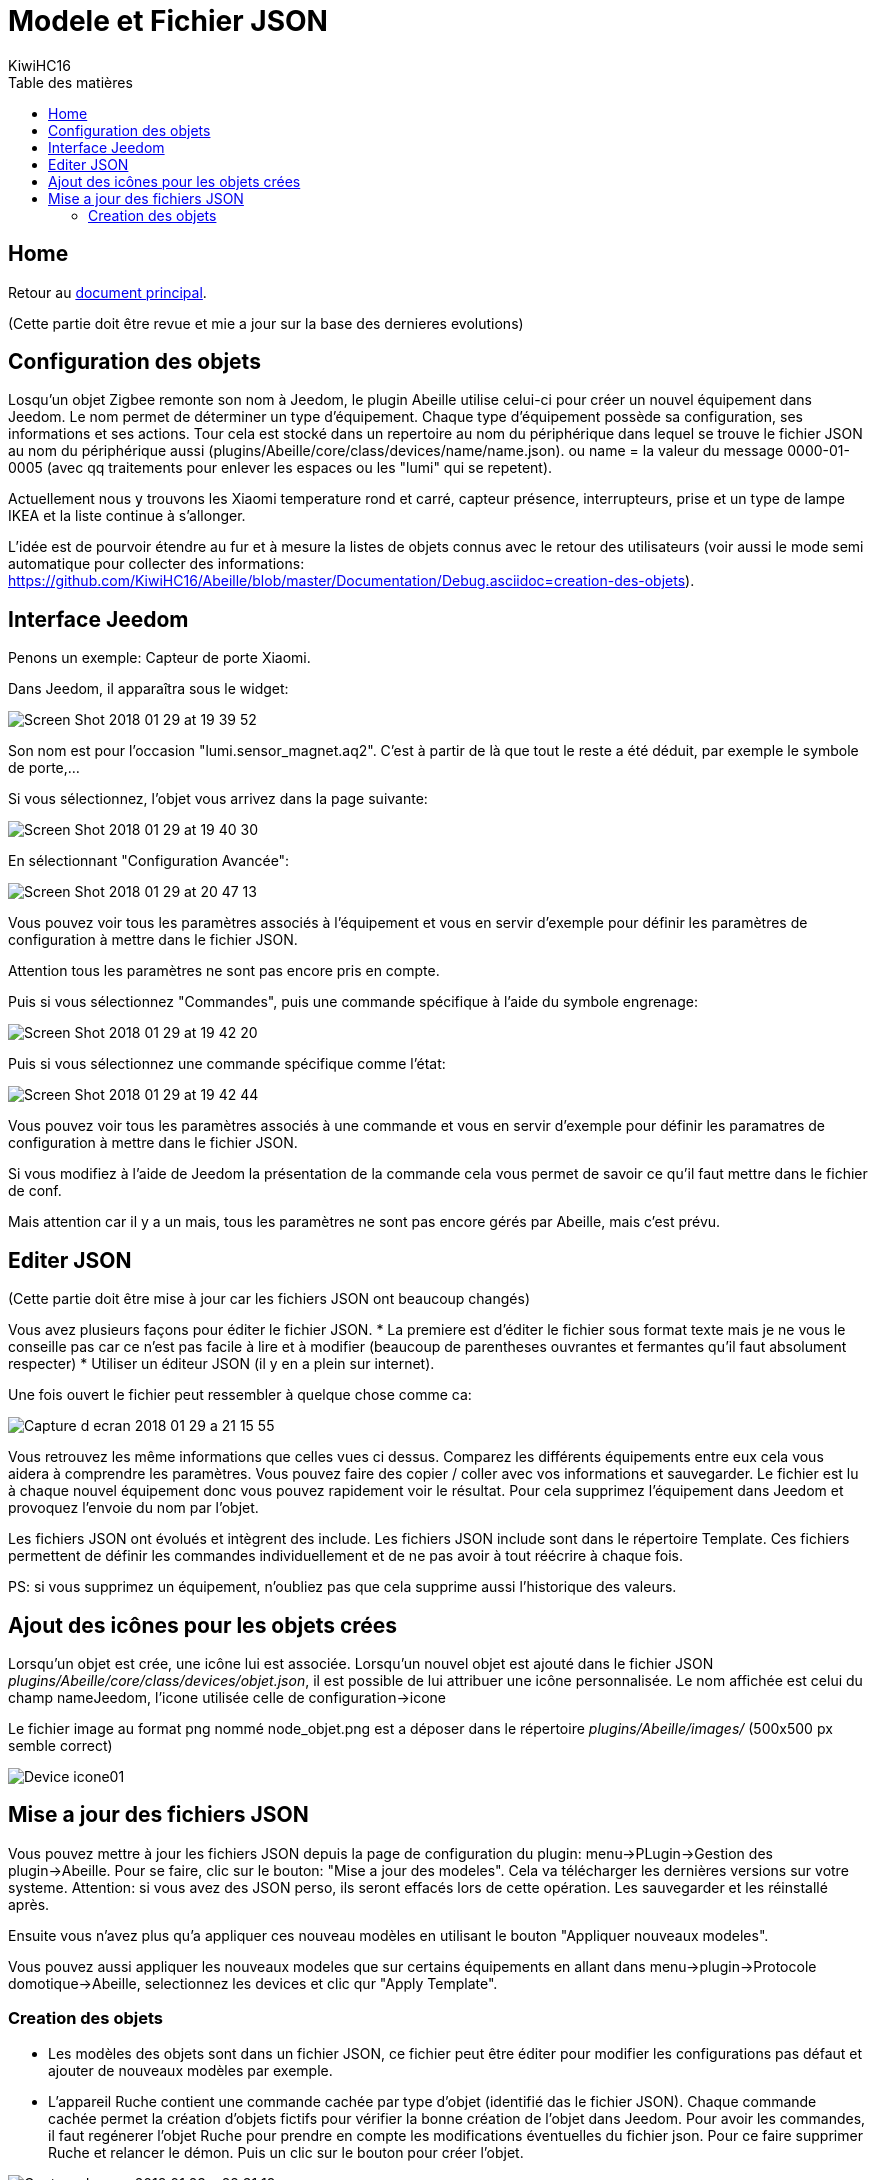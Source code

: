 = Modele et Fichier JSON
KiwiHC16
:toc2:
:toclevels: 4
:toc-title: Table des matières
:imagesdir: ../images
:iconsdir: ../images/icons

== Home

Retour au link:index.html[document principal].

(Cette partie doit être revue et mie a jour sur la base des dernieres evolutions)

== Configuration  des objets

Losqu'un objet Zigbee remonte son nom à Jeedom, le plugin Abeille utilise celui-ci pour créer un nouvel équipement dans Jeedom. Le nom permet de déterminer un type d'équipement. Chaque type d'équipement possède sa configuration, ses informations et ses actions. Tour cela est stocké dans un repertoire au nom du périphérique dans lequel se trouve le fichier JSON au nom du périphérique aussi (plugins/Abeille/core/class/devices/name/name.json). ou name = la valeur du message 0000-01-0005 (avec qq traitements pour enlever les espaces ou les "lumi" qui se repetent).

Actuellement nous y trouvons les Xiaomi temperature rond et carré, capteur présence, interrupteurs, prise et un type de lampe IKEA et la liste continue à s'allonger.

L'idée est de pourvoir étendre au fur et à mesure la listes de objets connus avec le retour des utilisateurs (voir aussi le mode semi automatique pour collecter des informations: https://github.com/KiwiHC16/Abeille/blob/master/Documentation/Debug.asciidoc=creation-des-objets).

== Interface Jeedom

Penons un exemple: Capteur de porte Xiaomi.

Dans Jeedom, il apparaîtra sous le widget:

image:Screen_Shot_2018_01_29_at_19_39_52.png[]

Son nom est pour l'occasion "lumi.sensor_magnet.aq2". C'est à partir de là que tout le reste a été déduit, par exemple le symbole de porte,...

Si vous sélectionnez, l'objet vous arrivez dans la page suivante:

image:Screen_Shot_2018_01_29_at_19_40_30.png[]

En sélectionnant "Configuration Avancée":

image:Screen_Shot_2018_01_29_at_20_47_13.png[]

Vous pouvez voir tous les paramètres associés à l'équipement et vous en servir d'exemple pour définir les paramètres de configuration à mettre dans le fichier JSON.

Attention tous les paramètres ne sont pas encore pris en compte.

Puis si vous sélectionnez "Commandes", puis une commande spécifique à l'aide du symbole engrenage:

image:Screen_Shot_2018_01_29_at_19_42_20.png[]

Puis si vous sélectionnez une commande spécifique comme l'état:

image:Screen_Shot_2018_01_29_at_19_42_44.png[]

Vous pouvez voir tous les paramètres associés à une commande et vous en servir d'exemple pour définir les paramatres de configuration à mettre dans le fichier JSON.

Si vous modifiez à l'aide de Jeedom la présentation de la commande cela vous permet de savoir ce qu'il faut mettre dans le fichier de conf.

Mais attention car il y a un mais, tous les paramètres ne sont pas encore gérés par Abeille, mais c'est prévu.

== Editer JSON

(Cette partie doit être mise à jour car les fichiers JSON ont beaucoup changés)

Vous avez plusieurs façons pour éditer le fichier JSON.
* La premiere est d'éditer le fichier sous format texte mais je ne vous le conseille pas car ce n'est pas facile à lire et à modifier (beaucoup de parentheses ouvrantes et fermantes qu'il faut absolument respecter)
* Utiliser un éditeur JSON (il y en a plein sur internet).

Une fois ouvert le fichier peut ressembler à quelque chose comme ca:

image:Capture_d_ecran_2018_01_29_a_21_15_55.png[]

Vous retrouvez les même informations que celles vues ci dessus. Comparez les différents équipements entre eux cela vous aidera à comprendre les paramètres. Vous pouvez faire des copier / coller avec vos informations et sauvegarder. Le fichier est lu à chaque nouvel équipement donc vous pouvez rapidement voir le résultat. Pour cela supprimez l'équipement dans Jeedom et provoquez l'envoie du nom par l'objet.

Les fichiers JSON ont évolués et intègrent des include. Les fichiers JSON include sont dans le répertoire Template. Ces fichiers permettent de définir les commandes individuellement et de ne pas avoir à tout réécrire à chaque fois.

PS: si vous supprimez un équipement, n'oubliez pas que cela supprime aussi l'historique des valeurs.

== Ajout des icônes pour les objets crées

Lorsqu'un objet est crée, une icône lui est associée. Lorsqu'un nouvel objet est ajouté dans le fichier JSON _plugins/Abeille/core/class/devices/objet.json_, il est possible de lui attribuer une icône personnalisée. Le nom affichée est celui du champ nameJeedom, l'icone utilisée celle de configuration->icone

Le fichier image au format png nommé node_objet.png est a déposer dans le répertoire _plugins/Abeille/images/_ (500x500 px semble correct)

image:Device_icone01.png[]

== Mise a jour des fichiers JSON

Vous pouvez mettre à jour les fichiers JSON depuis la page de configuration du plugin: menu->PLugin->Gestion des plugin->Abeille.
Pour se faire, clic sur le bouton: "Mise a jour des modeles". Cela va télécharger les dernières versions sur votre systeme. Attention: si vous avez des JSON perso, ils seront effacés lors de cette opération. Les sauvegarder et les réinstallé après.

Ensuite vous n'avez plus qu'a appliquer ces nouveau modèles en utilisant le bouton "Appliquer nouveaux modeles".

Vous pouvez aussi appliquer les nouveaux modeles que sur certains équipements en allant dans menu->plugin->Protocole domotique->Abeille, selectionnez les devices et clic qur "Apply Template".


=== Creation des objets

* Les modèles des objets sont dans un fichier JSON, ce fichier peut être éditer pour modifier les configurations pas défaut et ajouter de nouveaux modèles par exemple.

* L'appareil Ruche contient une commande cachée par type d'objet (identifié das le fichier JSON). Chaque commande cachée permet la création d'objets fictifs pour vérifier la bonne création de l'objet dans Jeedom. Pour avoir les commandes, il faut regénerer l'objet Ruche pour prendre en compte les modifications éventuelles du fichier json. Pour ce faire supprimer Ruche et relancer le démon. Puis un clic sur le bouton pour créer l'objet.

image:Capture_d_ecran_2018_01_23_a_22_31_19.png[]

* Si vour rendez visible ces commandes cachées cela donne:

image:Capture_d_ecran_2018_01_23_a_22_31_43.png[]

* En cliquant sur l'un de ces boutons vous vérifier vous testez la bonne création des objets mais aussi que le chemin Jeedom->Mosquitto->Jeedom fonctionne.

* Pas recommandé: Vous pouvez tester la création pure des objets en ligne de commande avec: "php Abeille.class.php 1" en ayant mis les bon paramètres en fin de fichier "Abeille.class.php" (A faire que par ceux qui comprennent ce qu'ils font)

* L'objet obtenu ressemble à cela pour un Xiaomi Temperature Rond:

image:Capture_d_ecran_2018_01_23_a_22_53_24.png[]

* Si un objet type Xiaomi Plug, Ampoule IKEA (Il faut que l objet soit en reception radio) a été effacé de Jeedom vous pouvez l'interroger depuis la Ruche et cela devrait le recréer. Mettre dans le champ "Titre" de Get Name, l'adresse (ici example 7c54)  et faites Get Name. Rafraîchir la page et vous devriez avoir l'objet.

image:Capture_d_ecran_2018_01_25_a_14_59_34.png[]
image:Capture_d_ecran_2018_01_25_a_14_59_43.png[]

* Pour un objet qui n'est pas un routeur, exemple Xiaomi IR Presence, qui donc s'endort 99% du temps, il n'est pas possible de l'interroger pour qu'il provoque la création de l objet dans Jeedom. Mais vous pouvez créer l objet en allant dans les commandes de la ruche.

* Ouvrir la page commande de la ruche et trouver la commande "lumi.sensor_motion".

image:Capture_d_ecran_2018_03_02_a_11_09_04.png[]

Remplacez "/lumi.sensor_motion/" l'adresse du groupe que vous voulez controler. Par exemple AAAA.

image:Capture_d_ecran_2018_03_02_a_11_09_47.png[]

Sauvegardez et faites "Tester".

Vous avez maintenant une capteur.

image:Capture_d_ecran_2018_03_02_a_11_11_02.png[]


* Vous avez aussi la possibilité de lire des attributs de certains équipements en mettant l'adresse dans le titre et les paramètres de l attribut dans le Message comme dans la capture d'écran ci dessous. Regardez dans les logs si vous récupérez des infos (Attention il faut que l'équipement soit à l'écoute):

image:Capture_d_ecran_2018_01_25_a_16_12_32.png[]

* Vous avez la possibilité de demander la liste des équipements dans la base interne de la Zigate. Pour ce faire vous avez le bouton "Liste Equipements" sur la ruche. Si vous êtes en mode automatique, les valeurs des objets existants vont se mettre à jour (IEEE, Link Quality et Power-Source). Si vous êtes en mode semi-automatique de même et si l'objet n'existe pas un objet "inconnu" sera créé avec les informations.

image:Capture_d_ecran_2018_01_26_a_10_46_04.png[]
image:Capture_d_ecran_2018_01_26_a_10_46_13.png[]

* Il peut être nécessaire de faire la demande de la liste pour que les valeurs remontent dans les objets inconnus. Et en attendant un peu on peut avoir un objet avec une longue liste de paramètres (Voir objet 9156 ci dessous).

image:Capture_d_ecran_2018_01_26_a_10_52_58.png[]

* Avec la liste des équipements vous avez la liste connue par Zigate dans sa base de données. Vous avez aussi la possibilité de voir la liste des equipments qui se sont déconnectés du réseau. Pour cela, il faut qu'ils aient envoyé une commande "leave" à Zigate et qu'Abeille soit actif pour enregistrer l'information. Le dernier ayant quitté peut être visualisé sur l'objet ruche:

image:Capture_d_ecran_2018_02_07_a_12_54_55.png[]

Nous pouvons voir que l objet ayant pour adresse complete IEEE: 00158d00016d8d4f s'est déconnecté (Leave) avec l'information 00 (Pas décodé pour l'instant).

Si vous souhaitez avoir l'historique alors allez dans le menu:

image:Capture_d_ecran_2018_02_07_a_12_49_42.png[]

Puis choisissez Ruche-joinLeave:

image:Capture_d_ecran_2018_02_07_a_12_49_56.png[]

et là vous devez avoir toutes les informations:

image:Capture_d_ecran_2018_02_07_a_12_50_09.png[]

